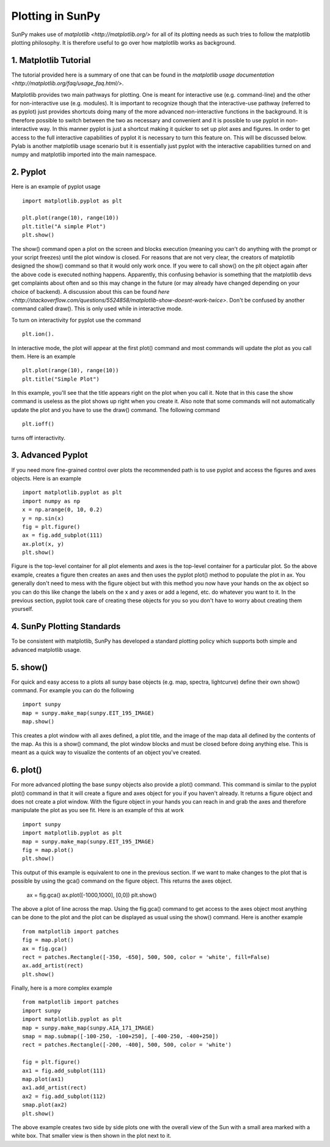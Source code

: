 -----------------
Plotting in SunPy
-----------------

SunPy makes use of `matplotlib <http://matplotlib.org/>` for all of its plotting needs 
as such tries to follow the matplotlib plotting philosophy. 
It is therefore useful to go over how matplotlib works as background.

1. Matplotlib Tutorial
----------------------
The tutorial provided here is a summary of one that can be found in the `matplotlib
usage documentation <http://matplotlib.org/faq/usage_faq.html/>`.

Matplotlib provides two main pathways for plotting. One is meant for interactive use
(e.g. command-line) and the other for non-interactive use (e.g. modules). It is important
to recognize though that the interactive-use pathway (referred to as pyplot) just
provides shortcuts doing many of the more advanced non-interactive functions in the 
background. It is therefore possible to switch between the two as necessary and
convenient and it is possible to use pyplot in non-interactive way. In this manner pyplot
is just a shortcut making it quicker to set up plot axes and figures. 
In order to get access to the full interactive capabilities of pyplot it is
necessary to turn this feature on. This will be discussed below.
Pylab is another matplotlib usage scenario but it is essentially just pyplot with the
interactive capabilities turned on and numpy and matplotlib imported into the main 
namespace.

2. Pyplot
---------
Here is an example of pyplot usage ::

    import matplotlib.pyplot as plt

    plt.plot(range(10), range(10))
    plt.title("A simple Plot")
    plt.show()

The show() command open a plot on the screen and blocks execution (meaning you can't 
do anything with the prompt or your script freezes) until the plot window is closed. For 
reasons that are not very clear, the creators of matplotlib designed the show() command
so that it would only work once. If you were to call show() on the plt object again 
after the above code is executed nothing happens. Apparently, this confusing behavior 
is something that the matplotlib devs get complaints about often and so this may change
in the future (or may already have changed depending on your choice of backend). 
A discussion about this can be found `here 
<http://stackoverflow.com/questions/5524858/matplotlib-show-doesnt-work-twice>`.
Don't be confused by another command called draw(). This is only used while in interactive
mode. 

To turn on interactivity for pyplot use the command ::
    
    plt.ion(). 
    
In interactive mode, the plot will appear at the first plot() command and most 
commands will update the plot as you call them. Here is an example ::

    plt.plot(range(10), range(10))
    plt.title("Simple Plot")
    
In this example, you'll see that the title appears right on the plot when you call it.
Note that in this case the show command is useless as the plot shows up right when you
create it. Also note that some commands will not automatically update the plot and
you have to use the draw() command. The following command ::

    plt.ioff()
    
turns off interactivity.

3. Advanced Pyplot
------------------
If you need more fine-grained control over plots the recommended path is to use pyplot
and access the figures and axes objects. Here is an example ::

    import matplotlib.pyplot as plt
    import numpy as np
    x = np.arange(0, 10, 0.2)
    y = np.sin(x)
    fig = plt.figure()
    ax = fig.add_subplot(111)
    ax.plot(x, y)
    plt.show()

Figure is the top-level container for all plot elements and axes is the top-level container
for a particular plot. So the above example, creates a figure then creates an axes
and then uses the pyplot plot() method to populate the plot in ax. You generally don't need
to mess with the figure object but with this method you now have your hands on the ax
object so you can do this like change the labels on the x and y axes or add a legend, etc.
do whatever you want to it. In the previous section, pyplot took care of creating these
objects for you so you don't have to worry about creating them yourself.

4. SunPy Plotting Standards
---------------------------

To be consistent with matplotlib, SunPy has developed a standard plotting policy which 
supports both simple and advanced matplotlib usage. 

5. show()
---------

For quick and easy access to a plots
all sunpy base objects (e.g. map, spectra, lightcurve) define their own show() command.
For example you can do the following ::

    import sunpy
    map = sunpy.make_map(sunpy.EIT_195_IMAGE)
    map.show()

This creates a plot window with all axes defined, a plot title, and the image of the map
data all defined by the contents of the map. As this is a show() command, the plot window
blocks and must be closed before doing anything else. This is meant as a quick way to 
visualize the contents of an object you've created.

6. plot()
---------

For more advanced plotting the base sunpy objects also provide a plot() command. This
command is similar to the pyplot plot() command in that it will create a figure and axes
object for you if you haven't already. It returns a figure object and does not create a
plot window. With the figure object in your hands you can reach in and grab the axes
and therefore manipulate the plot as you see fit. Here is an example of this at work ::

    import sunpy
    import matplotlib.pyplot as plt
    map = sunpy.make_map(sunpy.EIT_195_IMAGE)
    fig = map.plot()
    plt.show()

This output of this example is equivalent to one in the previous section. If we want
to make changes to the plot that is possible by using the gca() command on the figure
object. This returns the axes object.    

    ax = fig.gca()
    ax.plot([-1000,1000], [0,0])
    plt.show()

The above a plot of line across the map. Using the fig.gca() command to get access to the
axes object most anything can be done to the plot and the plot can be displayed as usual
using the show() command. Here is another example ::

    from matplotlib import patches
    fig = map.plot()
    ax = fig.gca()
    rect = patches.Rectangle([-350, -650], 500, 500, color = 'white', fill=False)
    ax.add_artist(rect)
    plt.show()
    
Finally, here is a more complex example ::

    from matplotlib import patches
    import sunpy
    import matplotlib.pyplot as plt
    map = sunpy.make_map(sunpy.AIA_171_IMAGE)
    smap = map.submap([-100-250, -100+250], [-400-250, -400+250])
    rect = patches.Rectangle([-200, -400], 500, 500, color = 'white')
    
    fig = plt.figure()
    ax1 = fig.add_subplot(111)
    map.plot(ax1)
    ax1.add_artist(rect)
    ax2 = fig.add_subplot(112)
    smap.plot(ax2)
    plt.show()
    
The above example creates two side by side plots one with the overall view of the Sun
with a small area marked with a white box. That smaller view is then shown in the plot
next to it.